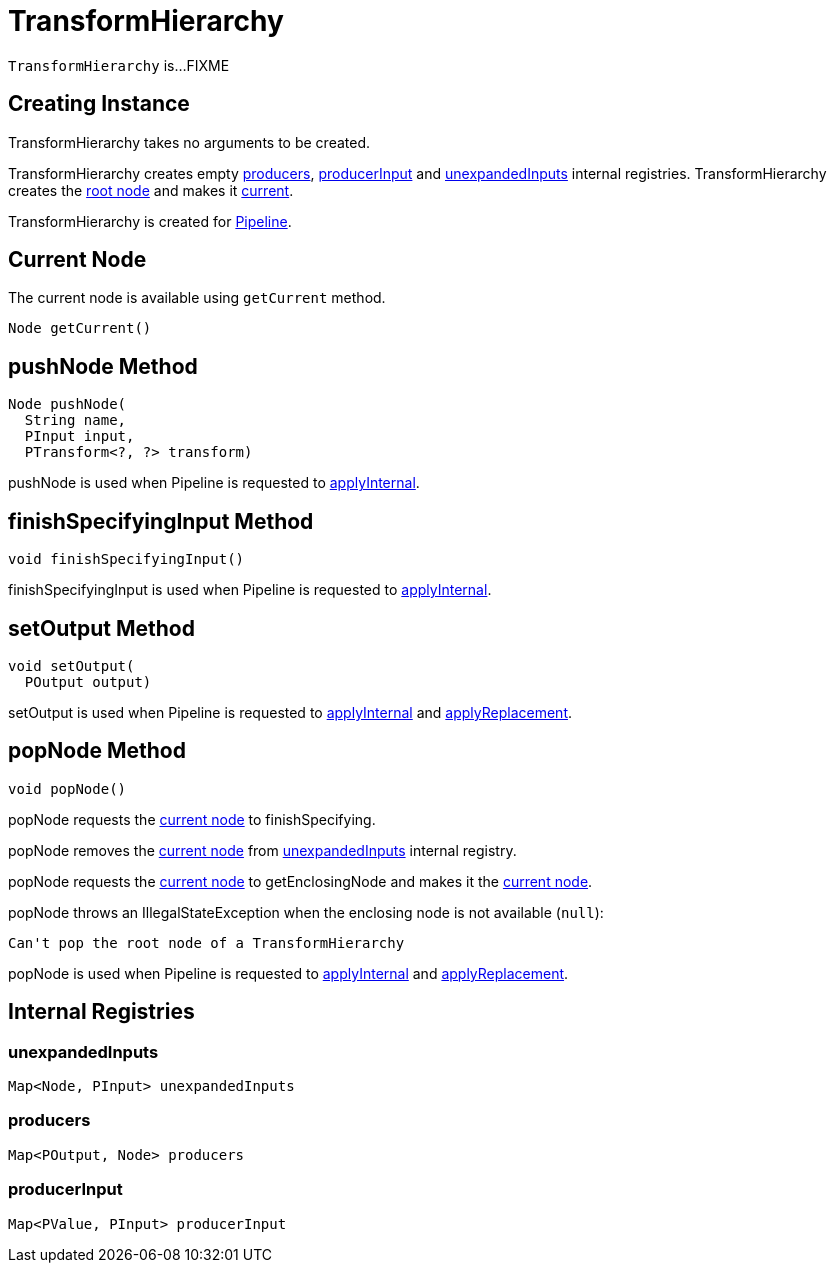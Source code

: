 = TransformHierarchy

`TransformHierarchy` is...FIXME

== [[creating-instance]] Creating Instance

TransformHierarchy takes no arguments to be created.

TransformHierarchy creates empty <<producers, producers>>, <<producerInput, producerInput>> and <<unexpandedInputs, unexpandedInputs>> internal registries. TransformHierarchy creates the <<root, root node>> and makes it <<current, current>>.

TransformHierarchy is created for xref:Pipeline.adoc#transforms[Pipeline].

== [[getCurrent]][[current]] Current Node

The current node is available using `getCurrent` method.

[source,java]
----
Node getCurrent()
----

== [[pushNode]] pushNode Method

[source,java]
----
Node pushNode(
  String name,
  PInput input,
  PTransform<?, ?> transform)
----

pushNode is used when Pipeline is requested to xref:Pipeline.adoc#applyInternal[applyInternal].

== [[finishSpecifyingInput]] finishSpecifyingInput Method

[source,java]
----
void finishSpecifyingInput()
----

finishSpecifyingInput is used when Pipeline is requested to xref:Pipeline.adoc#applyInternal[applyInternal].

== [[setOutput]] setOutput Method

[source,java]
----
void setOutput(
  POutput output)
----

setOutput is used when Pipeline is requested to xref:Pipeline.adoc#applyInternal[applyInternal] and xref:Pipeline.adoc#applyReplacement[applyReplacement].

== [[popNode]] popNode Method

[source,java]
----
void popNode()
----

popNode requests the <<current, current node>> to finishSpecifying.

popNode removes the <<current, current node>> from <<unexpandedInputs, unexpandedInputs>> internal registry.

popNode requests the <<current, current node>> to getEnclosingNode and makes it the <<current, current node>>.

popNode throws an IllegalStateException when the enclosing node is not available (`null`):

[source,plaintext]
----
Can't pop the root node of a TransformHierarchy
----

popNode is used when Pipeline is requested to xref:Pipeline.adoc#applyInternal[applyInternal] and xref:Pipeline.adoc#applyReplacement[applyReplacement].

== Internal Registries

=== [[unexpandedInputs]] unexpandedInputs

[source,java]
----
Map<Node, PInput> unexpandedInputs
----

=== [[producers]] producers

[source,java]
----
Map<POutput, Node> producers
----

=== [[producerInput]] producerInput

[source,java]
----
Map<PValue, PInput> producerInput
----
